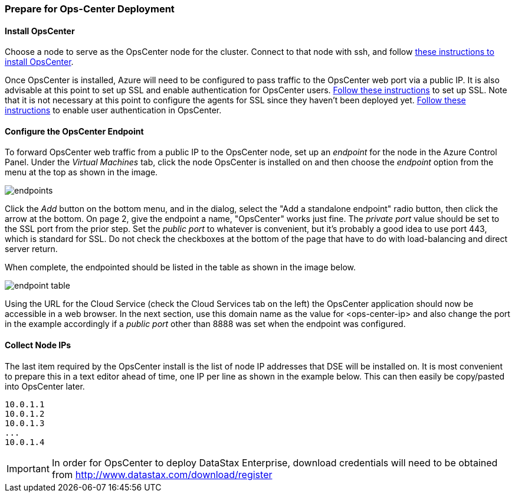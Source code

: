 
=== Prepare for Ops-Center Deployment

==== Install OpsCenter

Choose a node to serve as the OpsCenter node for the cluster. Connect to that node with ssh, and follow http://www.datastax.com/documentation/opscenter/5.0/opsc/install/opscInstallRHEL_t.html[these instructions to install OpsCenter].

Once OpsCenter is installed, Azure will need to be configured to pass traffic to the OpsCenter web port via a public IP. It is also advisable at this point to set up SSL and enable authentication for OpsCenter users. http://www.datastax.com/documentation/opscenter/5.0/opsc/configure/opscEnableSSLpkg.html[Follow these instructions] to set up SSL. Note that it is not necessary at this point to configure the agents for SSL since they haven't been deployed yet. http://www.datastax.com/documentation/opscenter/5.0/opsc/configure/opscEnablingAuth.html[Follow these instructions] to enable user authentication in OpsCenter.

==== Configure the OpsCenter Endpoint

To forward OpsCenter web traffic from a public IP to the OpsCenter node, set up an _endpoint_ for the node in the Azure Control Panel. Under the _Virtual Machines_ tab, click the node OpsCenter is installed on and then choose the _endpoint_ option from the menu at the top as shown in the image.

image::endpoints.png[]

Click the _Add_ button on the bottom menu, and in the dialog, select the "Add a standalone endpoint" radio button, then click the arrow at the bottom. On page 2, give the endpoint a name, "OpsCenter" works just fine. The _private port_ value should be set to the SSL port from the prior step. Set the _public port_ to whatever is convenient, but it's probably a good idea to use port 443, which is standard for SSL. Do not check the checkboxes at the bottom of the page that have to do with load-balancing and direct server return.

When complete, the endpointed should be listed in the table as shown in the image below.

image::endpoint-table.png[]

Using the URL for the Cloud Service (check the Cloud Services tab on the left) the OpsCenter application should now be accessible in a web browser. In the next section, use this domain name as the value for <ops-center-ip> and also change the port in the example accordingly if a _public port_ other than 8888 was set when the endpoint was configured.

==== Collect Node IPs

The last item required by the OpsCenter install is the list of node IP addresses that DSE will be installed on. It is most convenient to prepare this in a text editor ahead of time, one IP per line as shown in the example below. This can then easily be copy/pasted into OpsCenter later.

----
10.0.1.1
10.0.1.2
10.0.1.3
...
10.0.1.4
----

IMPORTANT: In order for OpsCenter to deploy DataStax Enterprise, download credentials will need to be obtained from http://www.datastax.com/download/register
